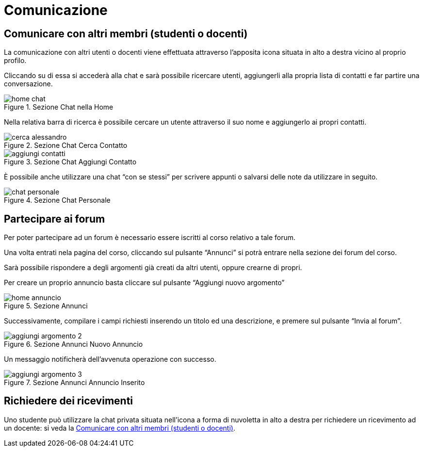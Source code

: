 = Comunicazione

== Comunicare con altri membri (studenti o docenti)

La comunicazione con altri utenti o docenti viene effettuata attraverso
l'apposita icona situata in alto a destra vicino al proprio profilo.

Cliccando su di essa si accederà alla chat e sarà possibile ricercare utenti,
aggiungerli alla propria lista di contatti e far partire una conversazione.

[#img-studente-chatHome]
.Sezione Chat nella Home
image::images/home_chat.jpg[]

Nella relativa barra di ricerca è possibile cercare un utente attraverso il suo
nome e aggiungerlo ai propri contatti.

[#img-studente-cercaContatto]
.Sezione Chat Cerca Contatto
image::images/cerca_alessandro.jpg[]

[#img-studente-aggiungiContatto]
.Sezione Chat Aggiungi Contatto
image::images/aggiungi_contatti.jpg[]

È possibile anche utilizzare una chat "`con se stessi`" per scrivere appunti o
salvarsi delle note da utilizzare in seguito.

[#img-studente-chatPersonale]
.Sezione Chat Personale
image::images/chat_personale.jpg[]

== Partecipare ai forum

Per poter partecipare ad un forum è necessario essere iscritti al corso relativo
a tale forum.

Una volta entrati nela pagina del corso, cliccando sul pulsante "`Annunci`" si
potrà entrare nella sezione dei forum del corso.

Sarà possibile rispondere a degli argomenti già creati da altri utenti, oppure
crearne di propri.

Per creare un proprio annuncio basta cliccare sul pulsante "`Aggiungi nuovo
argomento`" 

[#img-studente-home-annunci]
.Sezione Annunci
image::images/home_annuncio.jpg[]

Successivamente, compilare i campi richiesti inserendo un titolo ed una
descrizione, e premere sul pulsante "`Invia al forum`".

[#img-studente-aggiungi-annuncio]
.Sezione Annunci Nuovo Annuncio
image::images/aggiungi_argomento_2.jpg[]

Un messaggio notificherà dell'avvenuta operazione con successo.

[#img-studente-annuncio-inserito]
.Sezione Annunci Annuncio Inserito
image::images/aggiungi_argomento_3.jpg[]

== Richiedere dei ricevimenti

Uno studente può utilizzare la chat privata situata nell'icona a forma di
nuvoletta in alto a destra per richiedere un ricevimento ad un docente: si veda
la <<_comunicare_con_altri_membri_studenti_o_docenti>>.
